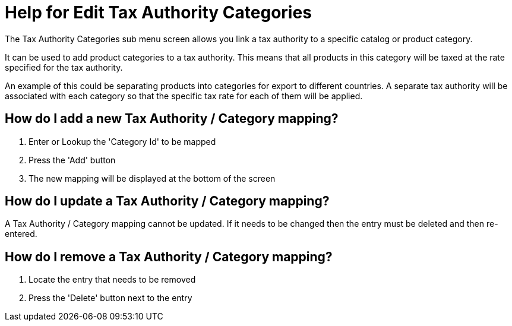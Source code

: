 ////
Licensed to the Apache Software Foundation (ASF) under one
or more contributor license agreements.  See the NOTICE file
distributed with this work for additional information
regarding copyright ownership.  The ASF licenses this file
to you under the Apache License, Version 2.0 (the
"License"); you may not use this file except in compliance
with the License.  You may obtain a copy of the License at

http://www.apache.org/licenses/LICENSE-2.0

Unless required by applicable law or agreed to in writing,
software distributed under the License is distributed on an
"AS IS" BASIS, WITHOUT WARRANTIES OR CONDITIONS OF ANY
KIND, either express or implied.  See the License for the
specific language governing permissions and limitations
under the License.
////

= Help for Edit Tax Authority Categories
The Tax Authority Categories sub menu screen allows you link a tax authority to a specific catalog or product category.

It can be used to add product categories to a tax authority.
This means that all products in this category will be taxed at the rate specified for the tax authority.

An example of this could be separating products into categories for export to different countries.
A separate tax authority will be associated with each category so that the specific tax rate for each of them will be applied.

== How do I add a new Tax Authority / Category mapping?
. Enter or Lookup the 'Category Id' to be mapped
. Press the 'Add' button
. The new mapping will be displayed at the bottom of the screen

== How do I update a Tax Authority / Category mapping?
A Tax Authority / Category mapping cannot be updated.
If it needs to be changed then the entry must be deleted and then re-entered.

== How do I remove a Tax Authority / Category mapping?
. Locate the entry that needs to be removed
. Press the 'Delete' button next to the entry

